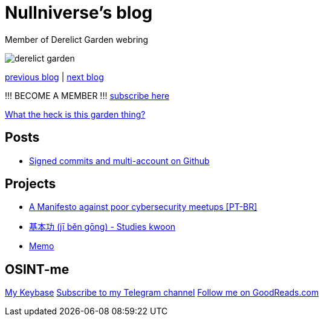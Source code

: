 :revealjsdir: https://cdnjs.cloudflare.com/ajax/libs/reveal.js/3.8.0
:revealjs_slideNumber: true
:stem: latexmath
:source-highlighter: highlight.js
:highlightjs-languages: c, cpp, hpp, cc, hh, c++, h++, cxx, hxx, h, rust, swift, go, golang, elixir, xml, html, xhtml, rss, atom, xjb, xsd, xsl, plist, svg, java, jsp, json, javascript, js, jsx, kotlin, kt, tex, lisp, perl, pl, pm, powershell, ps, ps1, pgsql, postgres, postgresql, python, py, gyp, ruby, rb, gemspec, podspec, thor, irb, rust, rs, sql, yml, yaml

:icons: font
:allow-uri-read:
:stylesheet: adoc-rocket-panda.css
:imagesdir: img
:favicon: favicon.png


ifdef::env-github[:outfilesuffix: .adoc]

ifdef::env-github,env-browser[]
// Exibe ícones para os blocos como NOTE e IMPORTANT no GitHub
:caution-caption: :fire:
:important-caption: :exclamation:
:note-caption: :paperclip:
:tip-caption: :bulb:
:warning-caption: :warning:
endif::[]


= Nullniverse's blog
:description: landing page of my personal blog page
:keywords: blog, articles


Member of Derelict Garden webring

image:derelict-garden.png[]


https://derelict.garden/prev/blog.nullniverse.xyz[previous blog,window=read-later] | https://derelict.garden/next/blog.nullniverse.xyz[next blog,window=read-later]

!!! BECOME A MEMBER !!!
https://derelict.garden/enter.html[subscribe here]


https://derelict.garden/garden/garden-article-template.html[What the heck is this garden thing?]

== Posts

* https://blog.nullniverse.xyz/posts/signed-commits[Signed commits and multi-account on Github]

== Projects

* https://blog.nullniverse.xyz/manifesto[A Manifesto against poor cybersecurity meetups [PT-BR\]]
* https://github.com/nullniverse/jibengong[基本功 (jī běn gōng) - Studies kwoon]
* https://memo.nullniverse.xyz[Memo]

== OSINT-me

https://keybase.io/nullniverse[My Keybase]
https://t.me/nullniverseblog[Subscribe to my Telegram channel]
https://www.goodreads.com/nullniverse[Follow me on GoodReads.com]
